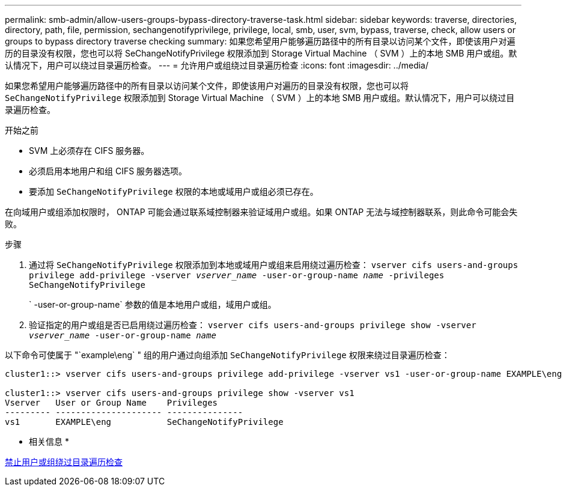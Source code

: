 ---
permalink: smb-admin/allow-users-groups-bypass-directory-traverse-task.html 
sidebar: sidebar 
keywords: traverse, directories, directory, path, file, permission, sechangenotifyprivilege, privilege, local, smb, user, svm, bypass, traverse, check, allow users or groups to bypass directory traverse checking 
summary: 如果您希望用户能够遍历路径中的所有目录以访问某个文件，即使该用户对遍历的目录没有权限，您也可以将 SeChangeNotifyPrivilege 权限添加到 Storage Virtual Machine （ SVM ）上的本地 SMB 用户或组。默认情况下，用户可以绕过目录遍历检查。 
---
= 允许用户或组绕过目录遍历检查
:icons: font
:imagesdir: ../media/


[role="lead"]
如果您希望用户能够遍历路径中的所有目录以访问某个文件，即使该用户对遍历的目录没有权限，您也可以将 `SeChangeNotifyPrivilege` 权限添加到 Storage Virtual Machine （ SVM ）上的本地 SMB 用户或组。默认情况下，用户可以绕过目录遍历检查。

.开始之前
* SVM 上必须存在 CIFS 服务器。
* 必须启用本地用户和组 CIFS 服务器选项。
* 要添加 `SeChangeNotifyPrivilege` 权限的本地或域用户或组必须已存在。


在向域用户或组添加权限时， ONTAP 可能会通过联系域控制器来验证域用户或组。如果 ONTAP 无法与域控制器联系，则此命令可能会失败。

.步骤
. 通过将 `SeChangeNotifyPrivilege` 权限添加到本地或域用户或组来启用绕过遍历检查： `vserver cifs users-and-groups privilege add-privilege -vserver _vserver_name_ -user-or-group-name _name_ -privileges SeChangeNotifyPrivilege`
+
` -user-or-group-name` 参数的值是本地用户或组，域用户或组。

. 验证指定的用户或组是否已启用绕过遍历检查： `vserver cifs users-and-groups privilege show -vserver _vserver_name_ ‑user-or-group-name _name_`


以下命令可使属于 "`example\eng` " 组的用户通过向组添加 `SeChangeNotifyPrivilege` 权限来绕过目录遍历检查：

[listing]
----
cluster1::> vserver cifs users-and-groups privilege add-privilege -vserver vs1 -user-or-group-name EXAMPLE\eng -privileges SeChangeNotifyPrivilege

cluster1::> vserver cifs users-and-groups privilege show -vserver vs1
Vserver   User or Group Name    Privileges
--------- --------------------- ---------------
vs1       EXAMPLE\eng           SeChangeNotifyPrivilege
----
* 相关信息 *

xref:disallow-users-groups-bypass-directory-traverse-task.adoc[禁止用户或组绕过目录遍历检查]
